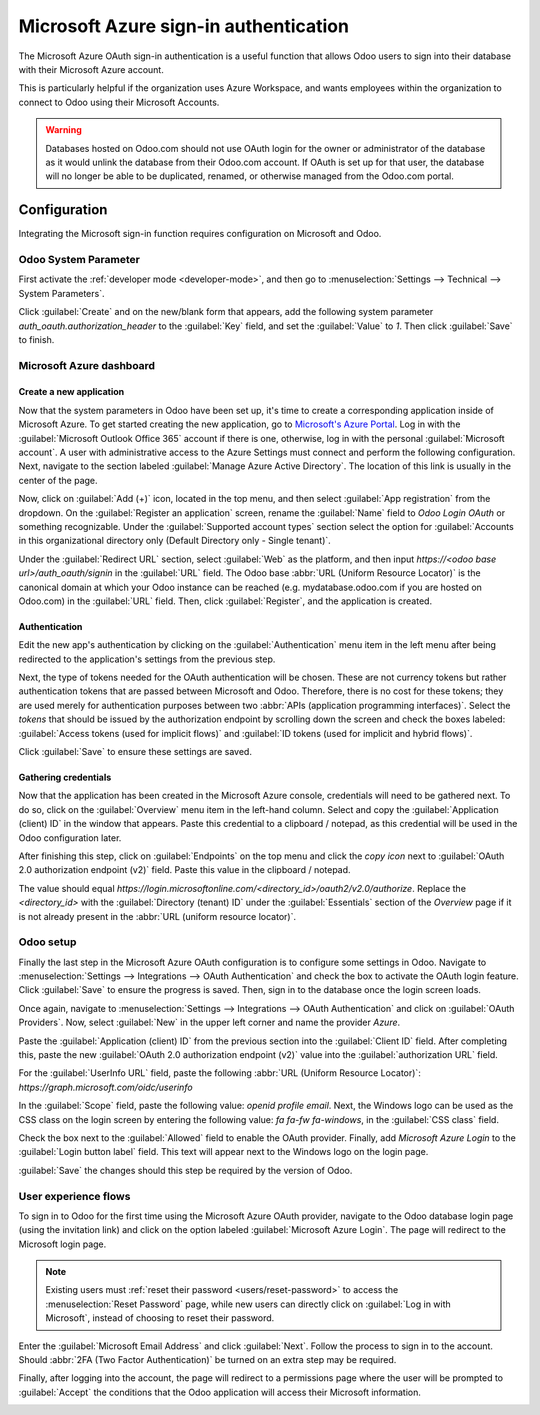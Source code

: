 ======================================
Microsoft Azure sign-in authentication
======================================

The Microsoft Azure OAuth sign-in authentication is a useful function that allows Odoo users to sign
into their database with their Microsoft Azure account.

This is particularly helpful if the organization uses Azure Workspace, and wants employees within
the organization to connect to Odoo using their Microsoft Accounts.

.. warning::
   Databases hosted on Odoo.com should not use OAuth login for the owner or administrator of the
   database as it would unlink the database from their Odoo.com account. If OAuth is set up for that
   user, the database will no longer be able to be duplicated, renamed, or otherwise managed from
   the Odoo.com portal.


.. seealso::
   - :doc:`../../productivity/calendar/outlook`
   - :doc:`/administration/maintain/azure_oauth`

Configuration
=============

Integrating the Microsoft sign-in function requires configuration on Microsoft and Odoo.

Odoo System Parameter
---------------------

First activate the :ref:`developer mode <developer-mode>`, and then go to :menuselection:`Settings
--> Technical --> System Parameters`.

Click :guilabel:`Create` and on the new/blank form that appears, add the following system parameter
`auth_oauth.authorization_header` to the :guilabel:`Key` field, and set the :guilabel:`Value` to
`1`. Then click :guilabel:`Save` to finish.

Microsoft Azure dashboard
-------------------------

Create a new application
~~~~~~~~~~~~~~~~~~~~~~~~

Now that the system parameters in Odoo have been set up, it's time to create a corresponding
application inside of Microsoft Azure. To get started creating the new application, go to
`Microsoft's Azure Portal <https://portal.azure.com/>`_. Log in with the :guilabel:`Microsoft
Outlook Office 365` account if there is one, otherwise, log in with the personal
:guilabel:`Microsoft account`. A user with administrative access to the Azure Settings must connect
and perform the following configuration. Next, navigate to the section labeled :guilabel:`Manage
Azure Active Directory`. The location of this link is usually in the center of the page.

Now, click on :guilabel:`Add (+)` icon, located in the top menu, and then select :guilabel:`App
registration` from the dropdown. On the :guilabel:`Register an application` screen, rename the
:guilabel:`Name` field to `Odoo Login OAuth` or something recognizable. Under the
:guilabel:`Supported account types` section select the option for :guilabel:`Accounts in this
organizational directory only (Default Directory only - Single tenant)`.

Under the :guilabel:`Redirect URL` section, select :guilabel:`Web` as the platform, and then input
`https://<odoo base url>/auth_oauth/signin` in the :guilabel:`URL` field. The Odoo base :abbr:`URL
(Uniform Resource Locator)` is the canonical domain at which your Odoo instance can be reached (e.g.
mydatabase.odoo.com if you are hosted on Odoo.com) in the :guilabel:`URL` field. Then, click
:guilabel:`Register`, and the application is created.

Authentication
~~~~~~~~~~~~~~

Edit the new app's authentication by clicking on the :guilabel:`Authentication` menu item in the
left menu after being redirected to the application's settings from the previous step.

Next, the type of tokens needed for the OAuth authentication will be chosen. These are not currency
tokens but rather authentication tokens that are passed between Microsoft and Odoo. Therefore, there
is no cost for these tokens; they are used merely for authentication purposes between two
:abbr:`APIs (application programming interfaces)`. Select the *tokens* that should be issued by the
authorization endpoint by scrolling down the screen and check the boxes labeled: :guilabel:`Access
tokens (used for implicit flows)` and :guilabel:`ID tokens (used for implicit and hybrid flows)`.

.. image:: azure/authentication-tokens.png
   :align: center
   :alt: Authentication settings and endpoint tokens.

Click :guilabel:`Save` to ensure these settings are saved.

Gathering credentials
~~~~~~~~~~~~~~~~~~~~~

Now that the application has been created in the Microsoft Azure console, credentials will need to
be gathered next. To do so, click on the :guilabel:`Overview` menu item in the left-hand column.
Select and copy the :guilabel:`Application (client) ID` in the window that appears. Paste this
credential to a clipboard / notepad, as this credential will be used in the Odoo configuration
later.

After finishing this step, click on :guilabel:`Endpoints` on the top menu and click the *copy icon*
next to :guilabel:`OAuth 2.0 authorization endpoint (v2)` field. Paste this value in the clipboard /
notepad.

The value should equal `https://login.microsoftonline.com/<directory_id>/oauth2/v2.0/authorize`.
Replace the `<directory_id>` with the :guilabel:`Directory (tenant) ID` under the
:guilabel:`Essentials` section of the *Overview* page if it is not already present in the :abbr:`URL
(uniform resource locator)`.

.. example::
   Should the :guilabel:`Directory (tenant) ID` be equal to `6729e9df-afbb-4522-a876-f1408d416396`
   then the new value of the :guilabel:`OAuth 2.0 authorization endpoint (v2)` :abbr:`URL (Uniform
   Resource Locator)` should be:
   `https://login.microsoftonline.com/6729e9df-afbb-4522-a876-f1408d416396/oauth2/v2.0/authorize`.

.. image:: azure/overview-azure-app.png
   :align: center
   :alt: Application ID and OAuth 2.0 authorization endpoint (v2) credentials.

Odoo setup
----------

Finally the last step in the Microsoft Azure OAuth configuration is to configure some settings in
Odoo. Navigate to :menuselection:`Settings --> Integrations --> OAuth Authentication` and check the
box to activate the OAuth login feature. Click :guilabel:`Save` to ensure the progress is saved.
Then, sign in to the database once the login screen loads.

Once again, navigate to :menuselection:`Settings --> Integrations --> OAuth Authentication` and
click on :guilabel:`OAuth Providers`. Now, select :guilabel:`New` in the upper left corner and name
the provider `Azure`.

Paste the :guilabel:`Application (client) ID` from the previous section into the :guilabel:`Client
ID` field. After completing this, paste the new :guilabel:`OAuth 2.0 authorization endpoint (v2)`
value into the :guilabel:`authorization URL` field.

For the :guilabel:`UserInfo URL` field, paste the following :abbr:`URL (Uniform Resource Locator)`:
`https://graph.microsoft.com/oidc/userinfo`

In the :guilabel:`Scope` field, paste the following value: `openid profile email`. Next, the Windows
logo can be used as the CSS class on the login screen by entering the following value: `fa fa-fw
fa-windows`, in the :guilabel:`CSS class` field.

Check the box next to the :guilabel:`Allowed` field to enable the OAuth provider. Finally, add
`Microsoft Azure Login` to the :guilabel:`Login button label` field. This text will appear next to
the Windows logo on the login page.

.. image:: azure/odoo-provider-settings.png
   :align: center
   :alt: Odoo provider setup in the Settings application.

:guilabel:`Save` the changes should this step be required by the version of Odoo.

User experience flows
---------------------

To sign in to Odoo for the first time using the Microsoft Azure OAuth provider, navigate to the Odoo
database login page (using the invitation link) and click on the option labeled :guilabel:`Microsoft
Azure Login`. The page will redirect to the Microsoft login page.

.. note::
   Existing users must :ref:`reset their password <users/reset-password>` to access the
   :menuselection:`Reset Password` page, while new users can directly click on :guilabel:`Log in
   with Microsoft`, instead of choosing to reset their password.

.. image:: azure/odoo-login.png
   :align: center
   :alt: Microsoft Outlook login page.

Enter the :guilabel:`Microsoft Email Address` and click :guilabel:`Next`. Follow the process to sign
in to the account. Should :abbr:`2FA (Two Factor Authentication)` be turned on an extra step may be
required.

.. image:: azure/login-next.png
   :align: center
   :alt: Enter Microsoft login credentials.

Finally, after logging into the account, the page will redirect to a permissions page where the user
will be prompted to :guilabel:`Accept` the conditions that the Odoo application will access their
Microsoft information.

.. image:: azure/accept-access.png
   :align: center
   :alt: Accept Microsoft conditions for permission access to your account information.
